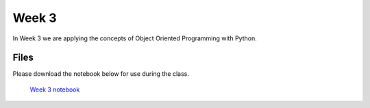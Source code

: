 Week 3
======

In Week 3 we are applying the concepts of Object Oriented Programming with Python.

Files
-----

Please download the notebook below for use during the class.

 `Week 3 notebook <../week2-files/Week3.ipynb>`_
